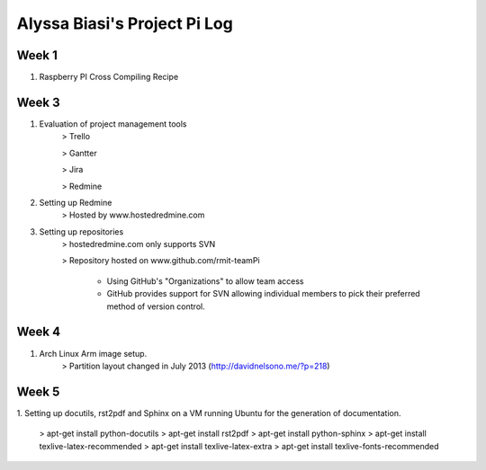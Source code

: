 -----------------------------
Alyssa Biasi's Project Pi Log
-----------------------------

Week 1
------
1. Raspberry PI Cross Compiling Recipe

Week 3
------
1. Evaluation of project management tools
    > Trello

    > Gantter

    > Jira

    > Redmine

#. Setting up Redmine
    > Hosted by www.hostedredmine.com

#. Setting up repositories
    > hostedredmine.com only supports SVN

    > Repository hosted on www.github.com/rmit-teamPi

        - Using GitHub's "Organizations" to allow team access

        - GitHub provides support for SVN allowing individual members to pick
          their preferred method of version control.

Week 4
------
1. Arch Linux Arm image setup.
    > Partition layout changed in July 2013 (http://davidnelsono.me/?p=218)

Week 5
------
1. Setting up docutils, rst2pdf and Sphinx on a VM running Ubuntu for the 
generation of documentation.
    > apt-get install python-docutils
    > apt-get install rst2pdf
    > apt-get install python-sphinx
    > apt-get install texlive-latex-recommended
    > apt-get install texlive-latex-extra
    > apt-get install texlive-fonts-recommended
